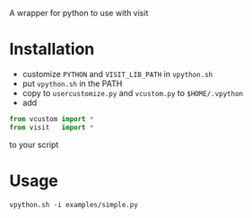 A wrapper for python to use with visit

* Installation
- customize =PYTHON= and =VISIT_LIB_PATH= in =vpython.sh=
- put =vpython.sh= in the PATH
- copy to 
  =usercustomize.py= and =vcustom.py= to =$HOME/.vpython=
- add
#+BEGIN_SRC python
from vcustom import *
from visit   import *
#+END_SRC
to your script

* Usage

=vpython.sh -i examples/simple.py=
